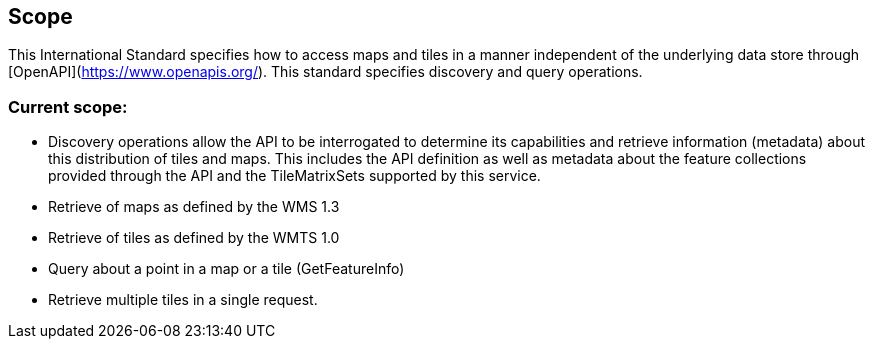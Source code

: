 == Scope
This International Standard specifies how to access maps and tiles in a manner independent of the underlying data store through [OpenAPI](https://www.openapis.org/[https://www.openapis.org/]). This standard specifies discovery and query operations.

=== Current scope:

* Discovery operations allow the API to be interrogated to determine its capabilities and retrieve information (metadata) about this distribution of tiles and maps. This includes the API definition as well as metadata about the feature collections provided through the API and the TileMatrixSets supported by this service.

* Retrieve of maps as defined by the WMS 1.3
* Retrieve of tiles as defined by the WMTS 1.0
* Query about a point in a map or a tile (GetFeatureInfo)
* Retrieve multiple tiles in a single request.
